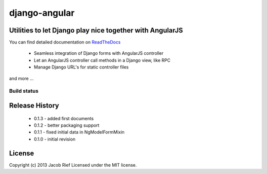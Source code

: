 ==============
django-angular
==============

Utilities to let Django play nice together with AngularJS
---------------------------------------------------------

You can find detailed documentation on `ReadTheDocs <http://django-angular.readthedocs.org/>`_

 * Seamless integration of Django forms with AngularJS controller
 * Let an AngularJS controller call methods in a Django view, like RPC
 * Manage Django URL's for static controller files
and more ...

Build status
============
.. |travisci| image:: https://travis-ci.org/jrief/django-angular.png
.. _travisci https://travis-ci.org/jrief/django-angular

Release History
---------------
 - 0.1.3 - added first documents
 - 0.1.2 - better packaging support
 - 0.1.1 - fixed initial data in NgModelFormMixin
 - 0.1.0 - initial revision


License
-------
Copyright (c) 2013 Jacob Rief  
Licensed under the MIT license.
